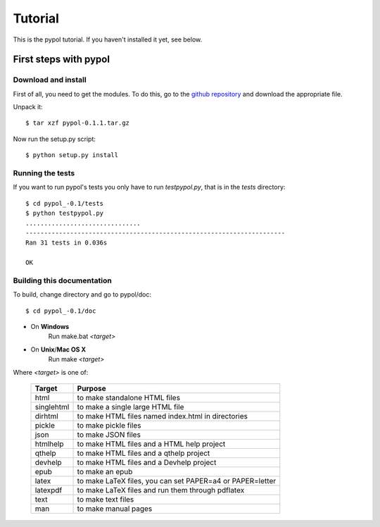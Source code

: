 Tutorial
========

This is the pypol tutorial. If you haven't installed it yet, see below.

First steps with pypol
----------------------

Download and install
++++++++++++++++++++

First of all, you need to get the modules. To do this, go to the `github repository <http://github.com/rubik/pypol/downloads>`_ and download the appropriate file.

Unpack it::

    $ tar xzf pypol-0.1.1.tar.gz

Now run the setup.py script::

    $ python setup.py install



Running the tests
+++++++++++++++++

If you want to run pypol's tests you only have to run *testpypol.py*, that is in the *tests* directory::

    $ cd pypol_-0.1/tests
    $ python testpypol.py
    ...............................
    ----------------------------------------------------------------------
    Ran 31 tests in 0.036s
    
    OK



Building this documentation
+++++++++++++++++++++++++++

To build, change directory and go to pypol/doc::

    $ cd pypol_-0.1/doc

* On **Windows**
    Run make.bat *<target>*

* On **Unix**/**Mac OS X**
    Run make *<target>*

Where *<target>* is one of: 

        +-----------+-----------------------------------------------------------+
        |  Target   |                           Purpose                         |
        +===========+===========================================================+
        |    html   |  to make standalone HTML files                            |
        +-----------+-----------------------------------------------------------+
        | singlehtml|  to make a single large HTML file                         |
        +-----------+-----------------------------------------------------------+
        |  dirhtml  |  to make HTML files named index.html in directories       |
        +-----------+-----------------------------------------------------------+
        |   pickle  |  to make pickle files                                     |
        +-----------+-----------------------------------------------------------+
        |   json    |  to make JSON files                                       |
        +-----------+-----------------------------------------------------------+
        |  htmlhelp |  to make HTML files and a HTML help project               |
        +-----------+-----------------------------------------------------------+
        |  qthelp   |  to make HTML files and a qthelp project                  |
        +-----------+-----------------------------------------------------------+
        |  devhelp  |  to make HTML files and a Devhelp project                 |
        +-----------+-----------------------------------------------------------+
        |    epub   |  to make an epub                                          |
        +-----------+-----------------------------------------------------------+
        |   latex   |  to make LaTeX files, you can set PAPER=a4 or PAPER=letter|
        +-----------+-----------------------------------------------------------+
        |  latexpdf |  to make LaTeX files and run them through pdflatex        |
        +-----------+-----------------------------------------------------------+
        |    text   |  to make text files                                       |
        +-----------+-----------------------------------------------------------+
        |    man    |  to make manual pages                                     |
        +-----------+-----------------------------------------------------------+